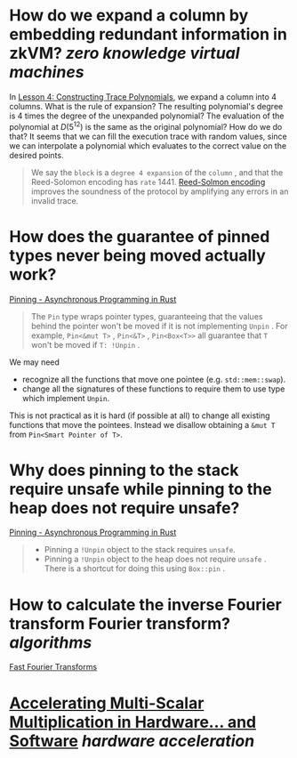 * How do we expand a column by embedding redundant information in zkVM? [[zero knowledge virtual machines]] 
In [[https://www.risczero.com/docs/explainers/proof-system/constructing-a-seal#lesson-4-constructing-trace-polynomials][Lesson 4: Constructing Trace Polynomials]], we expand a column into 4 columns. What is the rule of expansion? The resulting polynomial's degree is 4 times the degree of the unexpanded polynomial? The evaluation of the polynomial at \(D(5^{12})\) is the same as the original polynomial? How do we do that? It seems that we can fill the execution trace with random values, since we can interpolate a polynomial which evaluates to the correct value on the desired points.
#+BEGIN_QUOTE
We say the  ~block~  is a  ~degree 4 expansion~  of the  ~column~ , and that the Reed-Solomon encoding has  ~rate~  1441​. [[https://www.risczero.com/docs/reference-docs/about-rs-codes][Reed-Solmon encoding]] improves the soundness of the protocol by amplifying any errors in an invalid trace.
#+END_QUOTE
* How does the guarantee of pinned types never being moved actually work?
[[https://rust-lang.github.io/async-book/04_pinning/01_chapter.html#pinning-in-practice][Pinning - Asynchronous Programming in Rust]]
#+BEGIN_QUOTE
The  ~Pin~  type wraps pointer types, guaranteeing that the values behind the pointer won't be moved if it is not implementing  ~Unpin~ . For example,  ~Pin<&mut T>~ ,  ~Pin<&T>~ ,  ~Pin<Box<T>>~  all guarantee that  ~T~  won't be moved if  ~T: !Unpin~ .
#+END_QUOTE
We may need
+ recognize all the functions that move one pointee (e.g. ~std::mem::swap~).
+ change all the signatures of these functions to require them to use type which implement ~Unpin~.
This is not practical as it is hard (if possible at all) to change all existing functions that move the pointees. Instead we disallow obtaining a ~&mut T~ from ~Pin<Smart Pointer of T>~.
* Why does pinning to the stack require unsafe while pinning to the heap does not require unsafe?
[[https://rust-lang.github.io/async-book/04_pinning/01_chapter.html#pinning-in-practice][Pinning - Asynchronous Programming in Rust]]
#+BEGIN_QUOTE
+ Pinning a  ~!Unpin~  object to the stack requires  ~unsafe~.
+ Pinning a  ~!Unpin~  object to the heap does not require  ~unsafe~ . There is a shortcut for doing this using  ~Box::pin~ .
#+END_QUOTE
* How to calculate the inverse Fourier transform Fourier transform? [[algorithms]] 
[[https://vitalik.ca/general/2019/05/12/fft.html][Fast Fourier Transforms]]
* [[https://jumpcrypto.com/accelerating-msm/][Accelerating Multi-Scalar Multiplication in Hardware… and Software]] [[hardware acceleration]]